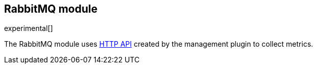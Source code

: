 == RabbitMQ module

experimental[]

The RabbitMQ module uses http://www.rabbitmq.com/management.html[HTTP API] created by the management plugin to collect metrics.


